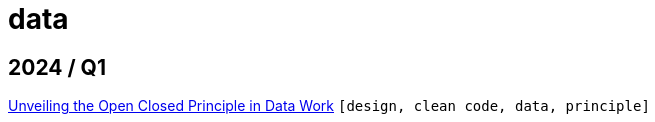 :nofooter:
:source-highlighter: rouge
:rouge-style: monokai
= data

== 2024 / Q1

xref:../posts/2023-01-02-ocp.adoc[Unveiling the Open Closed Principle in Data Work] `[design, clean code, data, principle]`

